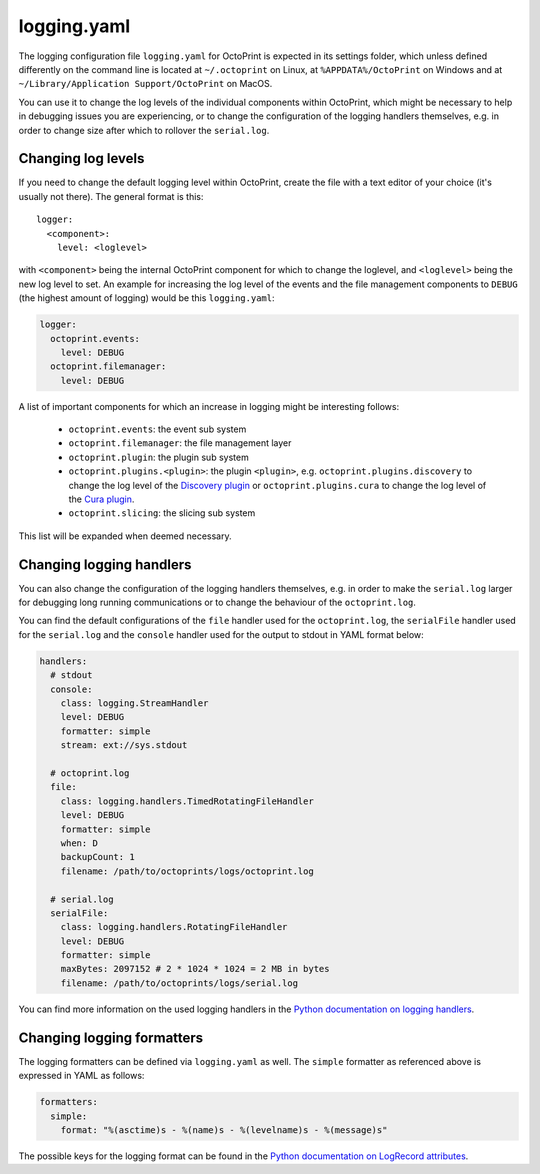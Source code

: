 .. _sec-configuration-logging_yaml:

logging.yaml
============

The logging configuration file ``logging.yaml`` for OctoPrint is expected in its settings folder, which unless defined
differently on the command line is located at ``~/.octoprint`` on Linux, at ``%APPDATA%/OctoPrint`` on Windows and at
``~/Library/Application Support/OctoPrint`` on MacOS.

You can use it to change the log levels of the individual components within OctoPrint, which might be necessary to help
in debugging issues you are experiencing, or to change the configuration of the logging handlers themselves, e.g. in
order to change size after which to rollover the ``serial.log``.

Changing log levels
-------------------

If you need to change the default logging level within OctoPrint, create the file with a text editor of your choice
(it's usually not there). The general format is this::

    logger:
      <component>:
        level: <loglevel>

with ``<component>`` being the internal OctoPrint component for which to change the loglevel, and ``<loglevel>`` being the
new log level to set. An example for increasing the log level of the events and the file management components to
``DEBUG`` (the highest amount of logging) would be this ``logging.yaml``:

.. code-block:: yaml

   logger:
     octoprint.events:
       level: DEBUG
     octoprint.filemanager:
       level: DEBUG

A list of important components for which an increase in logging might be interesting follows:

  * ``octoprint.events``: the event sub system
  * ``octoprint.filemanager``: the file management layer
  * ``octoprint.plugin``: the plugin sub system
  * ``octoprint.plugins.<plugin>``: the plugin ``<plugin>``, e.g. ``octoprint.plugins.discovery`` to change the log level of
    the `Discovery plugin <https://github.com/foosel/OctoPrint/wiki/Plugin:-Discovery>`_ or ``octoprint.plugins.cura``
    to change the log level of the `Cura plugin <https://github.com/foosel/OctoPrint/wiki/Plugin:-Cura>`_.
  * ``octoprint.slicing``: the slicing sub system

This list will be expanded when deemed necessary.

Changing logging handlers
-------------------------

You can also change the configuration of the logging handlers themselves, e.g. in order to make the ``serial.log`` larger
for debugging long running communications or to change the behaviour of the ``octoprint.log``.

You can find the default configurations of the ``file`` handler used for the ``octoprint.log``, the ``serialFile`` handler
used for the ``serial.log`` and the ``console`` handler used for the output to stdout in YAML format below:

.. code-block:: yaml

   handlers:
     # stdout
     console:
       class: logging.StreamHandler
       level: DEBUG
       formatter: simple
       stream: ext://sys.stdout

     # octoprint.log
     file:
       class: logging.handlers.TimedRotatingFileHandler
       level: DEBUG
       formatter: simple
       when: D
       backupCount: 1
       filename: /path/to/octoprints/logs/octoprint.log

     # serial.log
     serialFile:
       class: logging.handlers.RotatingFileHandler
       level: DEBUG
       formatter: simple
       maxBytes: 2097152 # 2 * 1024 * 1024 = 2 MB in bytes
       filename: /path/to/octoprints/logs/serial.log

You can find more information on the used logging handlers in the
`Python documentation on logging handlers <https://docs.python.org/2/library/logging.handlers.html>`_.

Changing logging formatters
---------------------------

The logging formatters can be defined via ``logging.yaml`` as well. The ``simple`` formatter as referenced above is
expressed in YAML as follows:

.. code-block:: yaml

   formatters:
     simple:
       format: "%(asctime)s - %(name)s - %(levelname)s - %(message)s"

The possible keys for the logging format can be found in the
`Python documentation on LogRecord attributes <https://docs.python.org/2/library/logging.html#logrecord-attributes>`_.